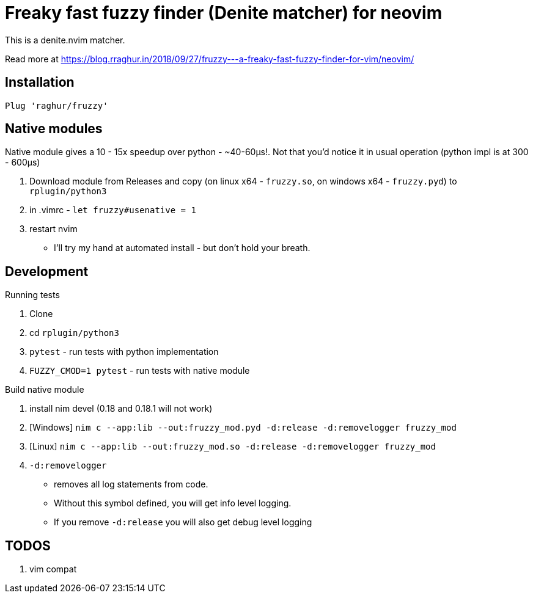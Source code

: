 # Freaky fast fuzzy finder (Denite matcher) for neovim

This is a denite.nvim matcher.

Read more at https://blog.rraghur.in/2018/09/27/fruzzy---a-freaky-fast-fuzzy-finder-for-vim/neovim/

## Installation

`Plug 'raghur/fruzzy'`

## Native modules

Native module gives a 10 - 15x speedup over python - ~40-60μs!. Not that you'd notice 
it in usual operation (python impl is at 300 - 600μs)

. Download module from Releases and copy (on linux x64 - `fruzzy.so`, on windows x64 - `fruzzy.pyd`) to `rplugin/python3`
. in .vimrc - `let fruzzy#usenative = 1`
. restart nvim


* I'll try my hand at automated install - but don't hold your breath. 

## Development

.Running tests
. Clone
. cd `rplugin/python3`
. `pytest` - run tests with python implementation
. `FUZZY_CMOD=1 pytest` - run tests with native module

.Build native module
. install nim devel (0.18 and 0.18.1 will not work)
. [Windows] `nim c --app:lib --out:fruzzy_mod.pyd -d:release -d:removelogger fruzzy_mod`
. [Linux] `nim c --app:lib --out:fruzzy_mod.so -d:release -d:removelogger fruzzy_mod`
. `-d:removelogger` 
    - removes all log statements from code.
    - Without this symbol defined, you will get info level logging.
    - If you remove `-d:release` you will also get debug level logging

## TODOS

. vim compat
